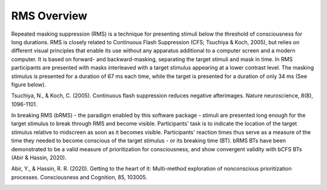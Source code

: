 RMS Overview
=============

Repeated masking suppression (RMS) is a technique for presenting stimuli below the
threshold of consciousness for long durations. RMS is closely related to Continuous
Flash Suppression (CFS; Tsuchiya & Koch, 2005), but relies on different visual principles
that enable its use without any apparatus additional to a computer screen and a modern
computer. It is based on forward- and backward-masking, separating the target stimuli and
mask in time. In RMS participants are presented with masks interleaved with a target
stimulus appearing at a lower contrast level. The masking stimulus is presented for
a duration of 67 ms each time, while the target is presented for a duration of
only 34 ms (See figure below).

Tsuchiya, N., & Koch, C. (2005). Continuous flash suppression reduces negative afterimages. Nature neuroscience, 8(8), 1096-1101.

In breaking RMS (bRMS) - the paradigm enabled by this software package - stimuli are
presented long enough for the target stimulus to break through RMS and become visible.
Participants' task is to indicate the location of the target stimulus relative to midscreen
as soon as it becomes visible. Participants' reaction times thus serve as a measure of
the time they needed to become conscious of the target stimulus - or its breaking time (BT).
bRMS BTs have been demonstrated to be a valid measure of prioritization for consciousness,
and show convergent validity with bCFS BTs (Abir & Hassin, 2020).

Abir, Y., & Hassin, R. R. (2020). Getting to the heart of it: Multi-method exploration of nonconscious prioritization processes. Consciousness and Cognition, 85, 103005.

.. image:: images\paradigm.PNG
   :width: 400



